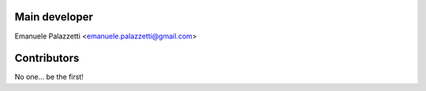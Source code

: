 Main developer
--------------

Emanuele Palazzetti <emanuele.palazzetti@gmail.com>

Contributors
------------

No one... be the first!
